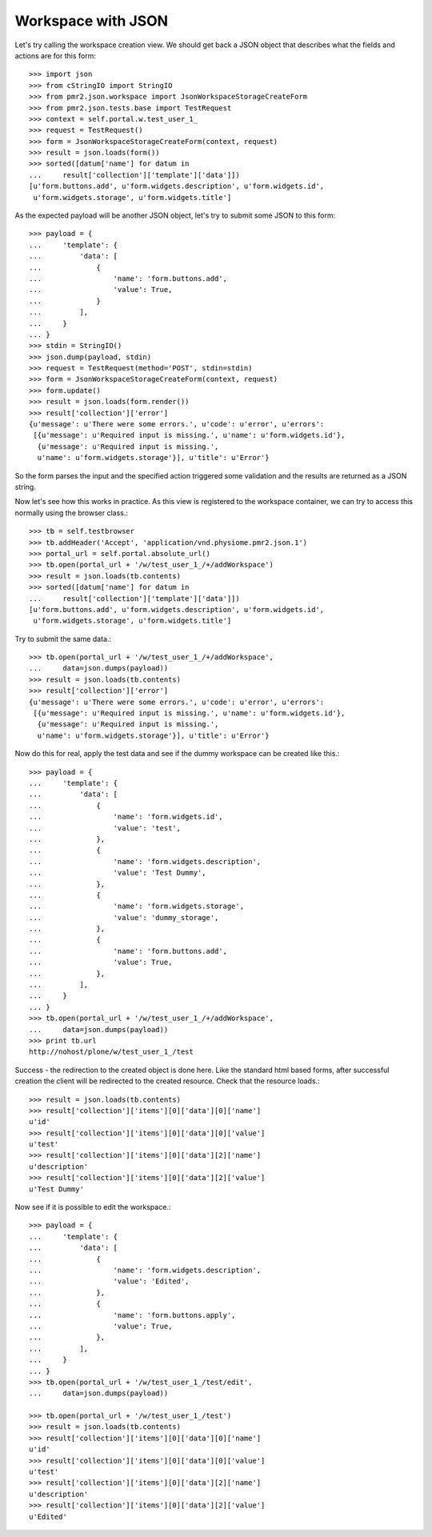 Workspace with JSON
===================

Let's try calling the workspace creation view.  We should get back a 
JSON object that describes what the fields and actions are for this 
form::

    >>> import json
    >>> from cStringIO import StringIO
    >>> from pmr2.json.workspace import JsonWorkspaceStorageCreateForm
    >>> from pmr2.json.tests.base import TestRequest
    >>> context = self.portal.w.test_user_1_
    >>> request = TestRequest()
    >>> form = JsonWorkspaceStorageCreateForm(context, request)
    >>> result = json.loads(form())
    >>> sorted([datum['name'] for datum in
    ...     result['collection']['template']['data']])
    [u'form.buttons.add', u'form.widgets.description', u'form.widgets.id',
     u'form.widgets.storage', u'form.widgets.title']


As the expected payload will be another JSON object, let's try to submit
some JSON to this form::

    >>> payload = {
    ...     'template': {
    ...         'data': [
    ...             {
    ...                 'name': 'form.buttons.add',
    ...                 'value': True,
    ...             }
    ...         ],
    ...     }
    ... }
    >>> stdin = StringIO()
    >>> json.dump(payload, stdin)
    >>> request = TestRequest(method='POST', stdin=stdin)
    >>> form = JsonWorkspaceStorageCreateForm(context, request)
    >>> form.update()
    >>> result = json.loads(form.render())
    >>> result['collection']['error']
    {u'message': u'There were some errors.', u'code': u'error', u'errors':
     [{u'message': u'Required input is missing.', u'name': u'form.widgets.id'},
      {u'message': u'Required input is missing.',
      u'name': u'form.widgets.storage'}], u'title': u'Error'}

So the form parses the input and the specified action triggered some
validation and the results are returned as a JSON string.

Now let's see how this works in practice.  As this view is registered to
the workspace container, we can try to access this normally using the
browser class.::

    >>> tb = self.testbrowser
    >>> tb.addHeader('Accept', 'application/vnd.physiome.pmr2.json.1')
    >>> portal_url = self.portal.absolute_url()
    >>> tb.open(portal_url + '/w/test_user_1_/+/addWorkspace')
    >>> result = json.loads(tb.contents)
    >>> sorted([datum['name'] for datum in
    ...     result['collection']['template']['data']])
    [u'form.buttons.add', u'form.widgets.description', u'form.widgets.id',
     u'form.widgets.storage', u'form.widgets.title']

Try to submit the same data.::

    >>> tb.open(portal_url + '/w/test_user_1_/+/addWorkspace',
    ...     data=json.dumps(payload))
    >>> result = json.loads(tb.contents)
    >>> result['collection']['error']
    {u'message': u'There were some errors.', u'code': u'error', u'errors':
     [{u'message': u'Required input is missing.', u'name': u'form.widgets.id'},
      {u'message': u'Required input is missing.',
      u'name': u'form.widgets.storage'}], u'title': u'Error'}

Now do this for real, apply the test data and see if the dummy workspace
can be created like this.::

    >>> payload = {
    ...     'template': {
    ...         'data': [
    ...             {
    ...                 'name': 'form.widgets.id',
    ...                 'value': 'test',
    ...             },
    ...             {
    ...                 'name': 'form.widgets.description',
    ...                 'value': 'Test Dummy',
    ...             },
    ...             {
    ...                 'name': 'form.widgets.storage',
    ...                 'value': 'dummy_storage',
    ...             },
    ...             {
    ...                 'name': 'form.buttons.add',
    ...                 'value': True,
    ...             },
    ...         ],
    ...     }
    ... }
    >>> tb.open(portal_url + '/w/test_user_1_/+/addWorkspace',
    ...     data=json.dumps(payload))
    >>> print tb.url
    http://nohost/plone/w/test_user_1_/test

Success - the redirection to the created object is done here.  Like the
standard html based forms, after successful creation the client will be
redirected to the created resource.  Check that the resource loads.::

    >>> result = json.loads(tb.contents)
    >>> result['collection']['items'][0]['data'][0]['name']
    u'id'
    >>> result['collection']['items'][0]['data'][0]['value']
    u'test'
    >>> result['collection']['items'][0]['data'][2]['name']
    u'description'
    >>> result['collection']['items'][0]['data'][2]['value']
    u'Test Dummy'

Now see if it is possible to edit the workspace.::

    >>> payload = {
    ...     'template': {
    ...         'data': [
    ...             {
    ...                 'name': 'form.widgets.description',
    ...                 'value': 'Edited',
    ...             },
    ...             {
    ...                 'name': 'form.buttons.apply',
    ...                 'value': True,
    ...             },
    ...         ],
    ...     }
    ... }
    >>> tb.open(portal_url + '/w/test_user_1_/test/edit',
    ...     data=json.dumps(payload))

    >>> tb.open(portal_url + '/w/test_user_1_/test')
    >>> result = json.loads(tb.contents)
    >>> result['collection']['items'][0]['data'][0]['name']
    u'id'
    >>> result['collection']['items'][0]['data'][0]['value']
    u'test'
    >>> result['collection']['items'][0]['data'][2]['name']
    u'description'
    >>> result['collection']['items'][0]['data'][2]['value']
    u'Edited'
